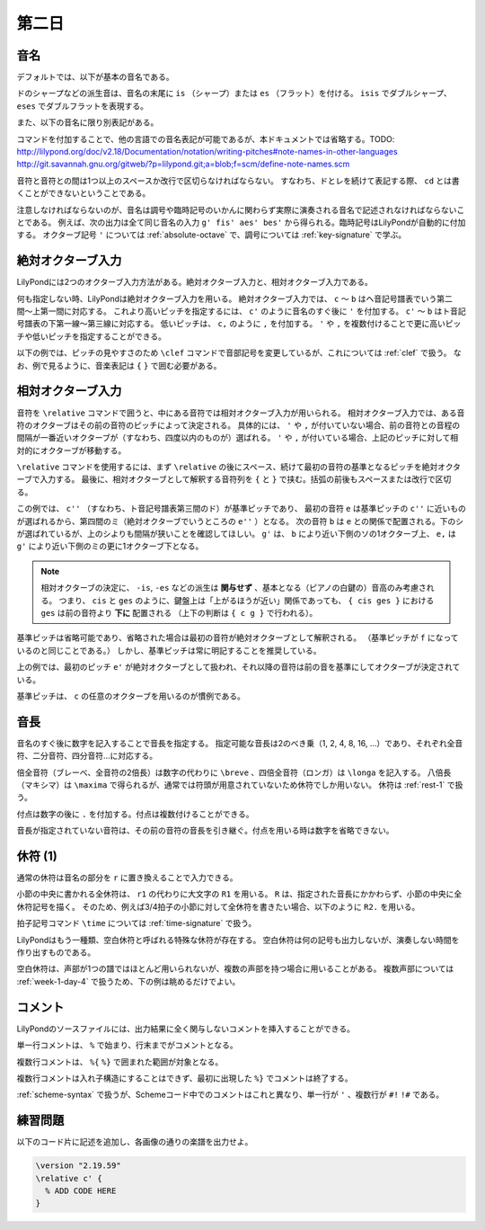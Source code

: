 .. _week-1-day-2:

======
第二日
======

.. num-section::

.. _note-names:

音名
----

デフォルトでは、以下が基本の音名である。

.. rst-class:: indented

  ===== ===== ===== =====
  ド    ``c`` ソ    ``g``
  レ    ``d`` ラ    ``a``
  ミ    ``e`` シ    ``b``
  ファ  ``f``
  ===== ===== ===== =====

ドのシャープなどの派生音は、音名の末尾に ``is`` （シャープ）または ``es`` （フラット）を付ける。
``isis`` でダブルシャープ、 ``eses`` でダブルフラットを表現する。

.. rst-class:: indented

  ``cis`` → ドのシャープ, ``ges`` → ソのフラット, ``bisis`` → シのダブルシャープ

また、以下の音名に限り別表記がある。

.. rst-class:: indented

  ``ees`` = ``es`` , ``eeses`` = ``eses`` , ``aes`` = ``as`` , ``aeses`` = ``ases``

コマンドを付加することで、他の言語での音名表記が可能であるが、本ドキュメントでは省略する。TODO: http://lilypond.org/doc/v2.18/Documentation/notation/writing-pitches#note-names-in-other-languages http://git.savannah.gnu.org/gitweb/?p=lilypond.git;a=blob;f=scm/define-note-names.scm

音符と音符との間は1つ以上のスペースか改行で区切らなければならない。
すなわち、ドとレを続けて表記する際、 ``cd`` とは書くことができないということである。

注意しなければならないのが、音名は調号や臨時記号のいかんに関わらず実際に演奏される音名で記述されなければならないことである。
例えば、次の出力は全て同じ音名の入力 ``g' fis' aes' bes'`` から得られる。臨時記号はLilyPondが自動的に付加する。
オクターブ記号 ``'`` については :ref:`absolute-octave` で、調号については :ref:`key-signature` で学ぶ。

.. lily::
  :without-code:
  :caption: ハ長調
  :name: same-pitch-in-c-major

  {
    \key c \major
    g' fis' aes' bes'
  }

.. lily::
  :without-code:
  :caption: ト長調
  :name: same-pitch-in-g-major

  {
    \key g \major
    g' fis' aes' bes'
  }

.. lily::
  :without-code:
  :caption: 変二長調
  :name: same-pitch-in-des-major

  {
    \key des \major
    g' fis' aes' bes'
  }


.. num-section::

.. _absolute-octave:

絶対オクターブ入力
------------------

LilyPondには2つのオクターブ入力方法がある。絶対オクターブ入力と、相対オクターブ入力である。

何も指定しない時、LilyPondは絶対オクターブ入力を用いる。
絶対オクターブ入力では、 ``c`` 〜 ``b`` はヘ音記号譜表でいう第二間〜上第一間に対応する。
これより高いピッチを指定するには、 ``c'`` のように音名のすぐ後に ``'`` を付加する。
``c'`` 〜 ``b`` はト音記号譜表の下第一線〜第三線に対応する。
低いピッチは、 ``c,`` のように ``,`` を付加する。
``'`` や ``,`` を複数付けることで更に高いピッチや低いピッチを指定することができる。

以下の例では、ピッチの見やすさのため ``\clef`` コマンドで音部記号を変更しているが、これについては :ref:`clef` で扱う。
なお、例で見るように、音楽表記は ``{`` ``}`` で囲む必要がある。

.. lily::
  :caption: 絶対オクターブ入力
  :name: absolute-octave-example

  {
    \clef bass
    c, b, c b
    \clef treble
    c' b' c'' b''
  }


.. num-section::

.. _relative-octave:

相対オクターブ入力
------------------

音符を ``\relative`` コマンドで囲うと、中にある音符では相対オクターブ入力が用いられる。
相対オクターブ入力では、ある音符のオクターブはその前の音符のピッチによって決定される。
具体的には、 ``'`` や ``,`` が付いていない場合、前の音符との音程の間隔が一番近いオクターブが（すなわち、四度以内のものが）選ばれる。
``'`` や ``,`` が付いている場合、上記のピッチに対して相対的にオクターブが移動する。

``\relative`` コマンドを使用するには、まず ``\relative`` の後にスペース、続けて最初の音符の基準となるピッチを絶対オクターブで入力する。
最後に、相対オクターブとして解釈する音符列を ``{`` と ``}`` で挟む。括弧の前後もスペースまたは改行で区切る。

.. lily::
  :caption: 相対オクターブ入力
  :name: relative-octave-example

  \relative c'' { e b g' e, }

この例では、 ``c''`` （すなわち、ト音記号譜表第三間のド）が基準ピッチであり、
最初の音符 ``e`` は基準ピッチの ``c''`` に近いものが選ばれるから、第四間のミ（絶対オクターブでいうところの ``e''`` ）となる。
次の音符 ``b`` は ``e`` との関係で配置される。下のシが選ばれているが、上のシよりも間隔が狭いことを確認してほしい。
``g'`` は、 ``b`` により近い下側のソの1オクターブ上、 ``e,`` は ``g'`` により近い下側のミの更に1オクターブ下となる。

.. note::

    相対オクターブの決定に、 ``-is``, ``-es`` などの派生は **関与せず** 、基本となる（ピアノの白鍵の）音高のみ考慮される。
    つまり、 ``cis`` と ``ges`` のように、鍵盤上は「上がるほうが近い」関係であっても、 ``{ cis ges }`` における ``ges`` は前の音符より **下に** 配置される （上下の判断は ``{ c g }`` で行われる）。

基準ピッチは省略可能であり、省略された場合は最初の音符が絶対オクターブとして解釈される。
（基準ピッチが ``f`` になっているのと同じことである。）
しかし、基準ピッチは常に明記することを推奨している。

.. lily::
  :caption: 基準ピッチを指定しない場合
  :name: relative-octave-example-without-startpitch

  \relative { e' g b, e' }

上の例では、最初のピッチ ``e'`` が絶対オクターブとして扱われ、それ以降の音符は前の音を基準にしてオクターブが決定されている。


基準ピッチは、 ``c`` の任意のオクターブを用いるのが慣例である。


.. num-section::

.. _note-length:

音長
----

音名のすぐ後に数字を記入することで音長を指定する。
指定可能な音長は2のべき乗（1, 2, 4, 8, 16, …）であり、それぞれ全音符、二分音符、四分音符…に対応する。

倍全音符（ブレーべ、全音符の2倍長）は数字の代わりに ``\breve`` 、四倍全音符（ロンガ）は ``\longa`` を記入する。
八倍長（マキシマ）は ``\maxima`` で得られるが、通常では符頭が用意されていないため休符でしか用いない。
休符は :ref:`rest-1` で扱う。

付点は数字の後に ``.`` を付加する。付点は複数付けることができる。

音長が指定されていない音符は、その前の音符の音長を引き継ぐ。付点を用いる時は数字を省略できない。

.. lily::
  :caption: 音長の指定例
  :name: note-length-example

  \relative c' { c2 c4 c c16 c c c c2. c4.. c16 c8. c16 c8 c c1 }


.. num-section::

.. _rest-1:

休符 (1)
--------

通常の休符は音名の部分を ``r`` に置き換えることで入力できる。

.. lily::
  :caption: 休符
  :name: rest-example

  \relative c' { c2 r4 r c16 c c r c2. c4.. r16 r8. c16 c8 r c1 }

小節の中央に書かれる全休符は、 ``r1`` の代わりに大文字の ``R1`` を用いる。
``R`` は、指定された音長にかかわらず、小節の中央に全休符記号を描く。
そのため、例えば3/4拍子の小節に対して全休符を書きたい場合、以下のように ``R2.`` を用いる。

.. lily::
  :caption: 小節にわたる全休符
  :name: whole-rest-example

  \relative c' {
    \time 3/4
    c4 d e R2. a b c
  }

拍子記号コマンド ``\time`` については :ref:`time-signature` で扱う。

LilyPondはもう一種類、空白休符と呼ばれる特殊な休符が存在する。
空白休符は何の記号も出力しないが、演奏しない時間を作り出すものである。

.. lily::
  :caption: 空白休符
  :name: skip-rest-example

  \relative c' { c4 c s c c c8. c16 s2 }

空白休符は、声部が1つの譜ではほとんど用いられないが、複数の声部を持つ場合に用いることがある。
複数声部については :ref:`week-1-day-4` で扱うため、下の例は眺めるだけでよい。

.. lily::
  :caption: 空白休符（多声部の例）
  :name: skip-rest-polyphony-example

  \relative c'' {
    << { s4  c s bes } \\
       { c,4 e g e   } >>
  }

.. num-section::

.. _comment:

コメント
--------

LilyPondのソースファイルには、出力結果に全く関与しないコメントを挿入することができる。

単一行コメントは、 ``%`` で始まり、行末までがコメントとなる。

.. lily::
  :caption: 単一行コメント
  :name: single-line-comment
  :without-image:

  {
    c4 d e f % これがコメント
  }

複数行コメントは、 ``%{`` ``%}`` で囲まれた範囲が対象となる。

.. lily::
  :caption: 複数行コメント
  :name: multi-line-comment
  :without-image:

  {
    c4 d e f
    %{
      これが複数行コメント。
      長いコメントを書くことができる。
    %}
  }

複数行コメントは入れ子構造にすることはできず、最初に出現した ``%}`` でコメントは終了する。

:ref:`scheme-syntax` で扱うが、Schemeコード中でのコメントはこれと異なり、単一行が ``'`` 、複数行が ``#!`` ``!#`` である。


.. _exercise-1-2:

練習問題
--------

以下のコード片に記述を追加し、各画像の通りの楽譜を出力せよ。

.. code-block:: lilypond

    \version "2.19.59"
    \relative c' {
      % ADD CODE HERE
    }

.. lily::
    :caption: 第一週第二日 練習問題 (1)
    :name: w1d2-exercise1
    :without-code:

    \relative c' {
      c2 d4 e
      f g a g
      c,1
    }

.. lily::
    :caption: 第一週第二日 練習問題 (2)
    :name: w1d2-exercise2
    :without-code:

    \relative c' {
      c8. e16 f8. g16 b8. c16 b8. c16
      b8. g16 f8. e16 c4 r 
    }


.. lily::
    :caption: 第一週第二日 練習問題 (3)
    :name: w1d2-exercise3
    :without-code:

    \relative c' {
      c8 f c g' c,4.. r16 |
      c8 fis' c ges' c,,4.. r16 
    }

.. lily::
    :caption: 第一週第二日 練習問題 (4)
    :name: w1d2-exercise4
    :without-code:

    \relative c'' {
      r16 gis16 ais gis
      fisis gis cis e
      dis cis dis cis
      bis cis e gis |

      dis e dis cisis
      dis b' ais gis
      fisis e' dis cis
      b ais gis fisis
    }
